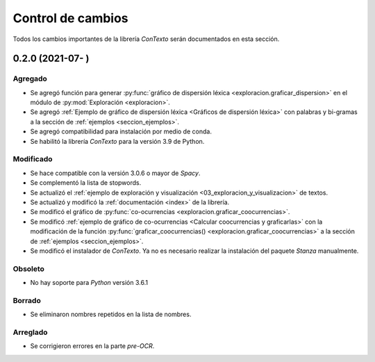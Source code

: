 .. _control_de_cambios:

Control de cambios
==================

Todos los cambios importantes de la librería *ConTexto* serán documentados en esta sección.

0.2.0 (2021-07- )
+++++++++++++++++

Agregado
--------
- Se agregó función para generar :py:func:`gráfico de dispersión léxica <exploracion.graficar_dispersion>` en el módulo de :py:mod:`Exploración <exploracion>`.
- Se agregó :ref:`Ejemplo de gráfico de dispersión léxica <Gráficos de dispersión léxica>` con palabras y bi-gramas a la sección de :ref:`ejemplos <seccion_ejemplos>`.
- Se agregó compatibilidad para instalación por medio de conda. 
- Se habilitó la librería *ConTexto* para la versión 3.9 de Python.

Modificado
----------
- Se hace compatible con la versión 3.0.6 o mayor de *Spacy*.
- Se complementó la lista de stopwords.
- Se actualizó el :ref:`ejemplo de exploración y visualización <03_exploracion_y_visualizacion>` de textos.
- Se actualizó y modificó la :ref:`documentación <index>` de la librería.
- Se modificó el gráfico de :py:func:`co-ocurrencias <exploracion.graficar_coocurrencias>`.
- Se modificó :ref:`ejemplo de gráfico de co-ocurrencias <Calcular coocurrencias y graficarlas>` con la modificación de la función :py:func:`graficar_coocurrencias() <exploracion.graficar_coocurrencias>` a la sección de :ref:`ejemplos <seccion_ejemplos>`.
- Se modificó el instalador de *ConTexto*. Ya no es necesario realizar la instalación del paquete *Stanza* manualmente.

Obsoleto
--------
- No hay soporte para *Python* versión 3.6.1

Borrado
-------
- Se eliminaron nombres repetidos en la lista de nombres.

Arreglado
---------
- Se corrigieron errores en la parte *pre-OCR*.